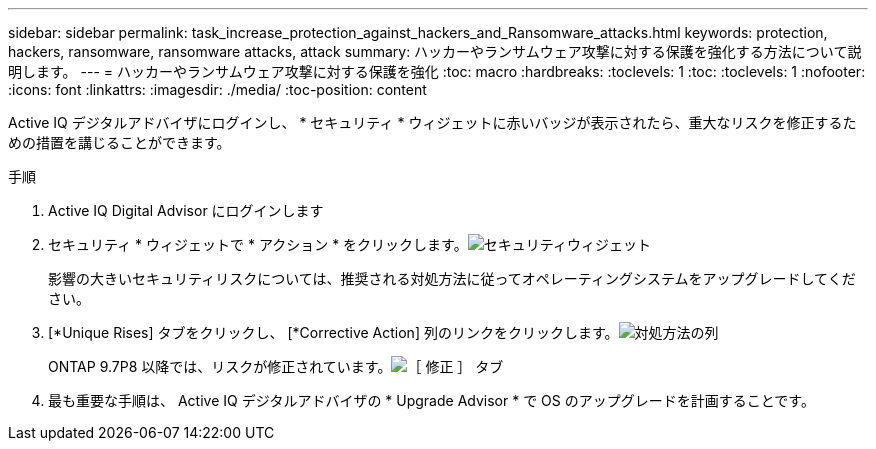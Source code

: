 ---
sidebar: sidebar 
permalink: task_increase_protection_against_hackers_and_Ransomware_attacks.html 
keywords: protection, hackers, ransomware, ransomware attacks, attack 
summary: ハッカーやランサムウェア攻撃に対する保護を強化する方法について説明します。 
---
= ハッカーやランサムウェア攻撃に対する保護を強化
:toc: macro
:hardbreaks:
:toclevels: 1
:toc: 
:toclevels: 1
:nofooter: 
:icons: font
:linkattrs: 
:imagesdir: ./media/
:toc-position: content


[role="lead"]
Active IQ デジタルアドバイザにログインし、 * セキュリティ * ウィジェットに赤いバッジが表示されたら、重大なリスクを修正するための措置を講じることができます。

.手順
. Active IQ Digital Advisor にログインします
. セキュリティ * ウィジェットで * アクション * をクリックします。image:Security_Image 1 Ransomware attacks.png["セキュリティウィジェット"]
+
影響の大きいセキュリティリスクについては、推奨される対処方法に従ってオペレーティングシステムをアップグレードしてください。

. [*Unique Rises] タブをクリックし、 [*Corrective Action] 列のリンクをクリックします。image:Corrective Action_Image 2 Ransomware attacks.png["対処方法の列"]
+
ONTAP 9.7P8 以降では、リスクが修正されています。image:Remediations_Image 3 Ransomware attacks.png["［ 修正 ］ タブ"]

. 最も重要な手順は、 Active IQ デジタルアドバイザの * Upgrade Advisor * で OS のアップグレードを計画することです。

